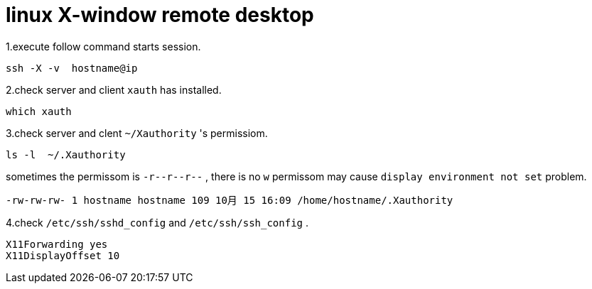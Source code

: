 = linux X-window remote desktop

1.execute follow command starts session.
....
ssh -X -v  hostname@ip
....

2.check server and client `xauth` has installed.
....
which xauth
....

3.check server and clent `~/Xauthority` 's permissiom.
....
ls -l  ~/.Xauthority
....
sometimes the permissom is `-r\--r\--r--` , there is no `w` permissom may cause `display environment not set` problem.
....
-rw-rw-rw- 1 hostname hostname 109 10月 15 16:09 /home/hostname/.Xauthority
....

4.check `/etc/ssh/sshd_config` and `/etc/ssh/ssh_config` .
....
X11Forwarding yes
X11DisplayOffset 10
....



